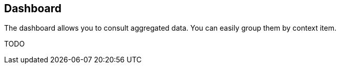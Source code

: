 == Dashboard

The dashboard allows you to consult aggregated data. You can easily group them by context item.


TODO
